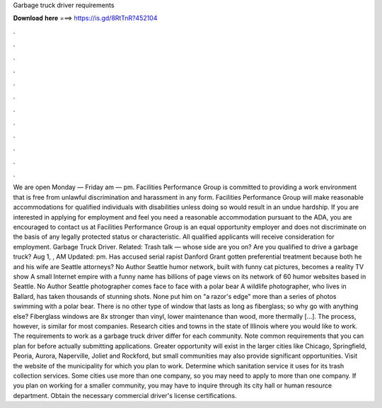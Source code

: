 Garbage truck driver requirements

𝐃𝐨𝐰𝐧𝐥𝐨𝐚𝐝 𝐡𝐞𝐫𝐞 ===> https://is.gd/8RtTnR?452104

.

.

.

.

.

.

.

.

.

.

.

.

We are open Monday — Friday am — pm. Facilities Performance Group is committed to providing a work environment that is free from unlawful discrimination and harassment in any form.
Facilities Performance Group will make reasonable accommodations for qualified individuals with disabilities unless doing so would result in an undue hardship. If you are interested in applying for employment and feel you need a reasonable accommodation pursuant to the ADA, you are encouraged to contact us at  Facilities Performance Group is an equal opportunity employer and does not discriminate on the basis of any legally protected status or characteristic.
All qualified applicants will receive consideration for employment. Garbage Truck Driver. Related: Trash talk — whose side are you on? Are you qualified to drive a garbage truck? Aug 1, , AM Updated: pm. Has accused serial rapist Danford Grant gotten preferential treatment because both he and his wife are Seattle attorneys?
No Author Seattle humor network, built with funny cat pictures, becomes a reality TV show A small Internet empire with a funny name has billions of page views on its network of 60 humor websites based in Seattle. No Author Seattle photographer comes face to face with a polar bear A wildlife photographer, who lives in Ballard, has taken thousands of stunning shots. None put him on "a razor's edge" more than a series of photos swimming with a polar bear. There is no other type of window that lasts as long as fiberglass; so why go with anything else?
Fiberglass windows are 8x stronger than vinyl, lower maintenance than wood, more thermally […]. The process, however, is similar for most companies. Research cities and towns in the state of Illinois where you would like to work. The requirements to work as a garbage truck driver differ for each community.
Note common requirements that you can plan for before actually submitting applications. Greater opportunity will exist in the larger cities like Chicago, Springfield, Peoria, Aurora, Naperville, Joliet and Rockford, but small communities may also provide significant opportunities. Visit the website of the municipality for which you plan to work. Determine which sanitation service it uses for its trash collection services.
Some cities use more than one company, so you may need to apply to more than one company. If you plan on working for a smaller community, you may have to inquire through its city hall or human resource department. Obtain the necessary commercial driver's license certifications.